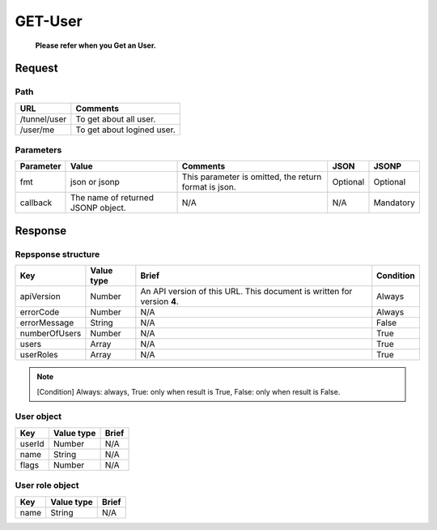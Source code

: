 =========================
GET-User
=========================
 **Please refer when you Get an User.**

Request
=======

Path
----
.. list-table::
   :header-rows: 1

   * - URL
     - Comments
   * - /tunnel/user
     - To get about all user.
   * - /user/me
     - To get about logined user.

Parameters
----------
.. list-table::
   :header-rows: 1

   * - Parameter
     - Value
     - Comments
     - JSON
     - JSONP
   * - fmt
     - json or jsonp
     - This parameter is omitted, the return format is json.
     - Optional 
     - Optional
   * - callback
     - The name of returned JSONP object.
     - N/A
     - N/A
     - Mandatory

Response
========

Repsponse structure
-------------------
.. list-table::
   :header-rows: 1

   * - Key
     - Value type
     - Brief
     - Condition
   * - apiVersion
     - Number
     - An API version of this URL.
       This document is written for version **4**.
     - Always
   * - errorCode
     - Number
     - N/A
     - Always
   * - errorMessage
     - String
     - N/A
     - False
   * - numberOfUsers
     - Number
     - N/A
     - True
   * - users
     - Array
     - N/A
     - True
   * - userRoles
     - Array
     - N/A
     - True

.. note:: [Condition] Always: always, True: only when result is True, False: only when result is False.

User object
--------------
.. list-table::
   :header-rows: 1

   * - Key
     - Value type
     - Brief
   * - userId
     - Number
     - N/A
   * - name
     - String
     - N/A
   * - flags
     - Number
     - N/A

User role object
--------------
.. list-table::
   :header-rows: 1

   * - Key
     - Value type
     - Brief
   * - name
     - String
     - N/A
